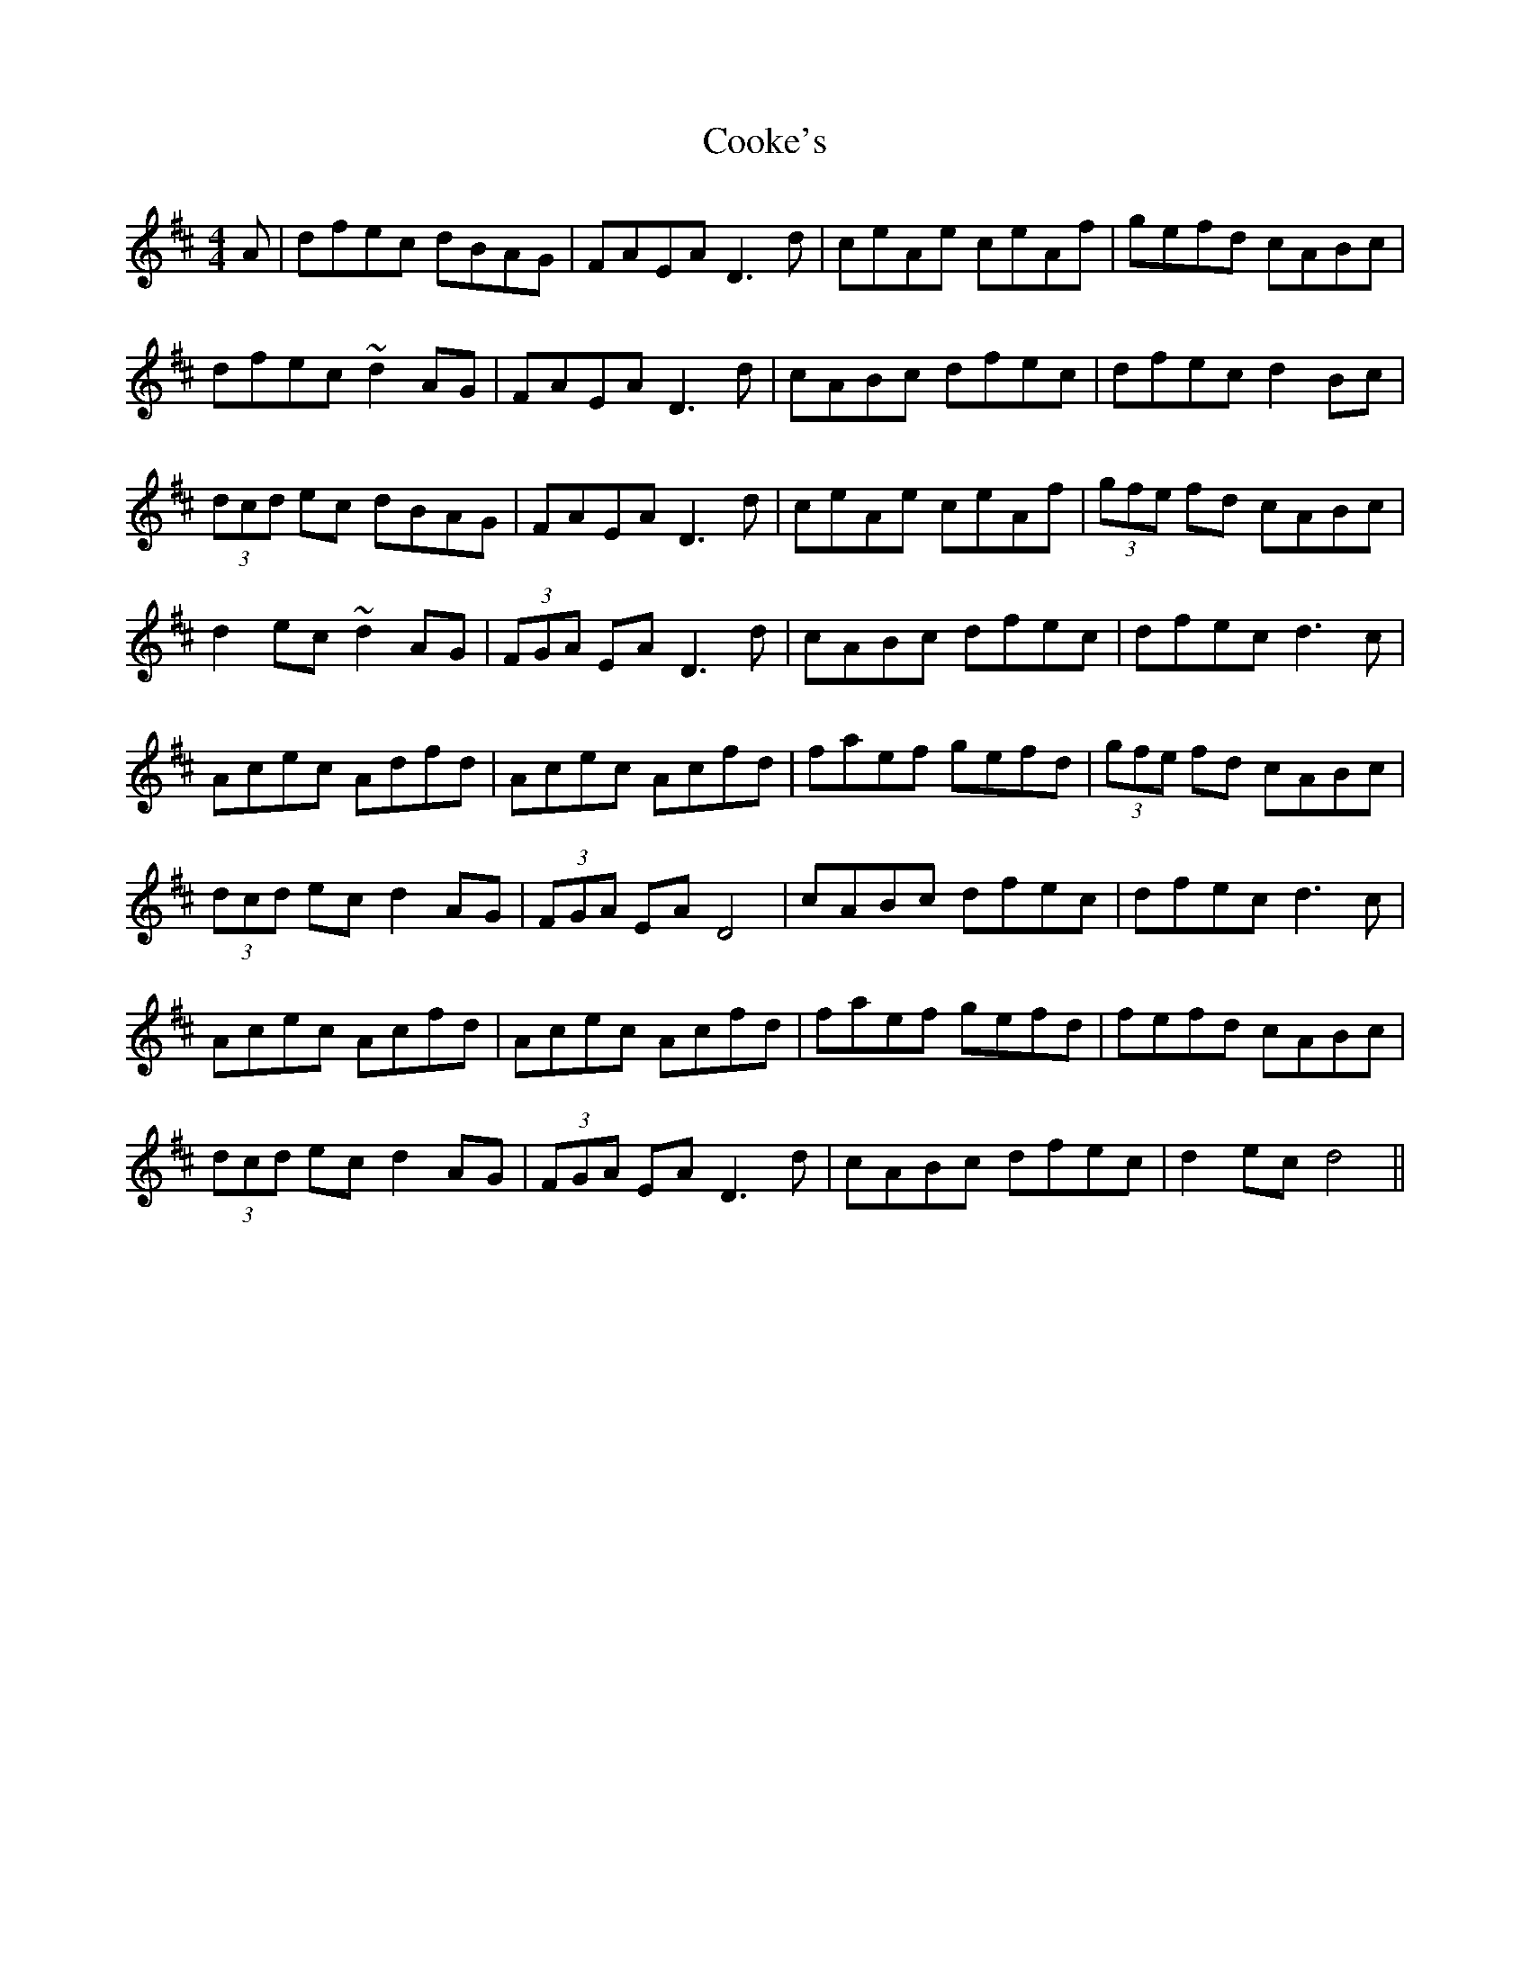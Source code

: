X: 8158
T: Cooke's
R: hornpipe
M: 4/4
K: Dmajor
A|dfec dBAG|FAEA D3d|ceAe ceAf|gefd cABc|
dfec ~d2 AG|FAEA D3d|cABc dfec|dfec d2 Bc|
(3dcd ec dBAG|FAEA D3d|ceAe ceAf|(3gfe fd cABc|
d2 ec ~d2 AG|(3FGA EA D3d|cABc dfec|dfec d3 c|
Acec Adfd|Acec Acfd|faef gefd|(3gfe fd cABc|
(3dcd ec d2 AG|(3FGA EA D4|cABc dfec|dfec d3 c|
Acec Acfd|Acec Acfd|faef gefd|fefd cABc|
(3dcd ec d2 AG|(3FGA EA D3d|cABc dfec|d2ec d4||

